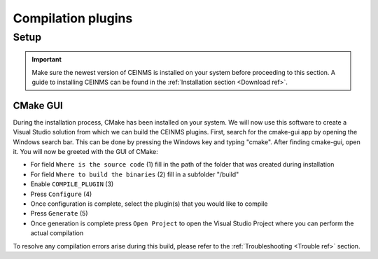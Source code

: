 ===================
Compilation plugins
===================

.. _Compile ref:

Setup
-----

.. important:: Make sure the newest version of CEINMS is installed on your system before proceeding to this section.
    A guide to installing CEINMS can be found in the :ref:`Installation section <Download ref>`.

.. _CMake ref:

CMake GUI
+++++++++

During the installation process, CMake has been installed on your system. We will now use this software to create
a Visual Studio solution from which we can build the CEINMS plugins. First, search for the cmake-gui app by opening the Windows
search bar. This can be done by pressing the Windows key and typing "cmake". After finding cmake-gui, open it.
You will now be greeted with the GUI of CMake:

.. image:: images/ceinms-cmake-1.png
  :width: 400

* For field ``Where is the source code`` (1) fill in the path of the folder that was created during installation
* For field ``Where to build the binaries`` (2) fill in a subfolder "/build"
* Enable ``COMPILE_PLUGIN`` (3)
* Press ``Configure`` (4)
* Once configuration is complete, select the plugin(s) that you would like to compile
* Press ``Generate`` (5)
* Once generation is complete press ``Open Project`` to open the Visual Studio Project where you can perform the actual compilation

To resolve any compilation errors arise during this build, please refer to the :ref:`Troubleshooting <Trouble ref>` section.